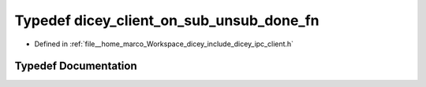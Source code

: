 .. _exhale_typedef_client_8h_1a36480be448bee605628bab24a25b01d6:

Typedef dicey_client_on_sub_unsub_done_fn
=========================================

- Defined in :ref:`file__home_marco_Workspace_dicey_include_dicey_ipc_client.h`


Typedef Documentation
---------------------


.. doxygentypedef:: dicey_client_on_sub_unsub_done_fn
   :project: dicey